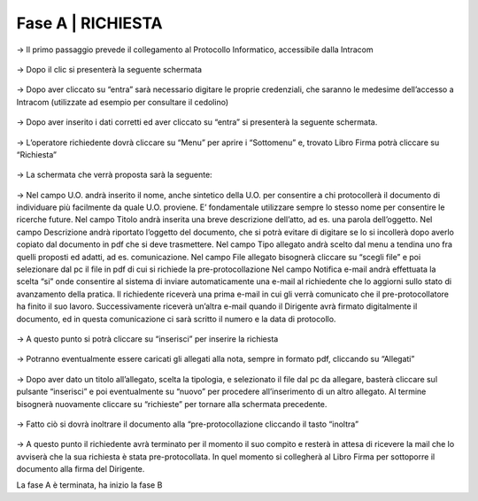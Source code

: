 =============================================================================
**Fase A | RICHIESTA**
=============================================================================


→	Il primo passaggio prevede il collegamento al Protocollo Informatico, accessibile dalla Intracom 

.. figure:: imgrel/1.PNG
   :alt: 



→	Dopo il clic si presenterà la seguente schermata

.. figure:: imgrel/2.PNG
   :alt: 



→ Dopo aver cliccato su “entra” sarà necessario digitare le proprie credenziali, che saranno le medesime dell’accesso a Intracom (utilizzate ad esempio per consultare il cedolino)

.. figure:: imgrel/3.PNG
   :alt:



→ Dopo aver inserito i dati corretti ed aver cliccato su “entra” si presenterà la seguente schermata.

.. figure:: imgrel/4.PNG
   :alt:



→ L’operatore richiedente dovrà cliccare su “Menu” per aprire i “Sottomenu” e, trovato Libro Firma potrà cliccare su “Richiesta”

.. figure:: imgrel/5.PNG
   :alt: 



→ La schermata che verrà proposta sarà la seguente:

.. figure:: imgrel/6.PNG
   :alt:



→ Nel campo U.O. andrà inserito il nome, anche sintetico della U.O. per consentire a chi protocollerà il documento di individuare più facilmente da quale U.O. proviene. E’ fondamentale utilizzare sempre lo stesso nome per consentire le ricerche future.
Nel campo Titolo andrà inserita una breve descrizione dell’atto, ad es. una parola dell’oggetto.
Nel campo Descrizione andrà riportato l’oggetto del documento, che si potrà evitare di digitare se lo si incollerà dopo averlo copiato dal documento in pdf che si deve trasmettere.
Nel campo Tipo allegato andrà scelto dal menu a tendina uno fra quelli proposti ed adatti, ad es. comunicazione.
Nel campo File allegato bisognerà cliccare su “scegli file” e poi selezionare dal pc il file in pdf di cui si richiede la pre-protocollazione
Nel campo Notifica e-mail andrà effettuata la scelta “si” onde consentire al sistema di inviare automaticamente una e-mail al richiedente che lo aggiorni sullo stato di avanzamento della pratica. Il richiedente riceverà una prima e-mail in cui gli verrà comunicato che il pre-protocollatore ha finito il suo lavoro. Successivamente riceverà un’altra e-mail quando il Dirigente avrà firmato digitalmente il documento, ed in questa comunicazione ci sarà scritto il numero e la data di protocollo.

.. figure:: imgrel/7.PNG
   :alt:



→ A questo punto si potrà cliccare su “inserisci” per inserire la richiesta 

.. figure:: imgrel/8.PNG
   :alt: 



→ Potranno eventualmente essere caricati gli allegati alla nota, sempre in formato pdf, cliccando su “Allegati”

.. figure:: imgrel/9.PNG
   :alt:



→ Dopo aver dato un titolo all’allegato, scelta la tipologia, e selezionato il file dal pc da allegare, basterà cliccare sul pulsante “inserisci” e poi eventualmente su “nuovo” per procedere all’inserimento di un altro allegato. Al termine bisognerà nuovamente cliccare su “richieste” per tornare alla schermata precedente.

.. figure:: imgrel/10.PNG
   :alt:



→ Fatto ciò si dovrà inoltrare il documento alla “pre-protocollazione cliccando il tasto “inoltra”

.. figure:: imgrel/11.PNG
   :alt:



→ A questo punto il richiedente avrà terminato per il momento il suo compito e resterà in attesa di ricevere la mail che lo avviserà che la sua richiesta è stata pre-protocollata. In quel momento si collegherà al Libro Firma per sottoporre il documento alla firma del Dirigente.



La fase A è terminata, ha inizio la fase B
